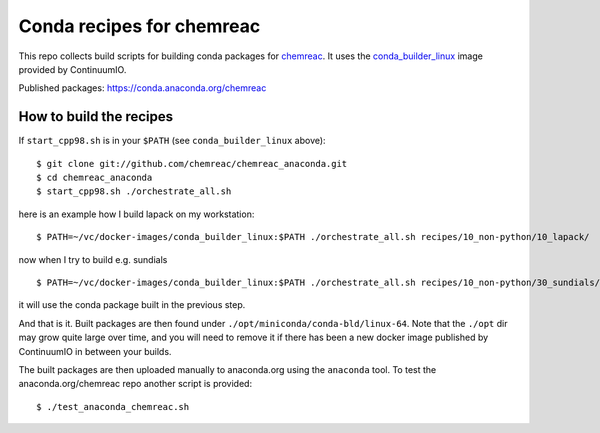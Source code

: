 Conda recipes for chemreac
==========================
This repo collects build scripts for building conda packages for `chemreac <https://github.com/chemreac/chemreac>`_.
It uses the `conda_builder_linux <https://github.com/ContinuumIO/docker-images/tree/master/conda_builder_linux>`_  image provided by ContinuumIO.

Published packages: https://conda.anaconda.org/chemreac

How to build the recipes
------------------------
If ``start_cpp98.sh`` is in your ``$PATH`` (see ``conda_builder_linux`` above):

::

   $ git clone git://github.com/chemreac/chemreac_anaconda.git
   $ cd chemreac_anaconda
   $ start_cpp98.sh ./orchestrate_all.sh


here is an example how I build lapack on my workstation:

::

   $ PATH=~/vc/docker-images/conda_builder_linux:$PATH ./orchestrate_all.sh recipes/10_non-python/10_lapack/

now when I try to build e.g. sundials

::

   $ PATH=~/vc/docker-images/conda_builder_linux:$PATH ./orchestrate_all.sh recipes/10_non-python/30_sundials/

it will use the conda package built in the previous step.

And that is it. Built packages are then found under ``./opt/miniconda/conda-bld/linux-64``.
Note that the ``./opt`` dir may grow quite large over time, and you will need to remove it if there has
been a new docker image published by ContinuumIO in between your builds.


The built packages are then uploaded manually to anaconda.org using the ``anaconda`` tool.
To test the anaconda.org/chemreac repo another script is provided:

::

   $ ./test_anaconda_chemreac.sh
